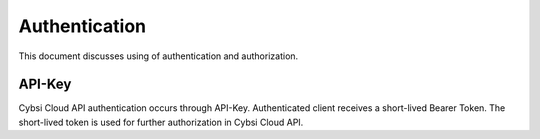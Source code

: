 .. _authentication:

Authentication
==============

This document discusses using of authentication and authorization.

API-Key
-------

Cybsi Cloud API authentication occurs through API-Key.
Authenticated client receives a short-lived Bearer Token. The short-lived token is used for further authorization in Cybsi Cloud API.
